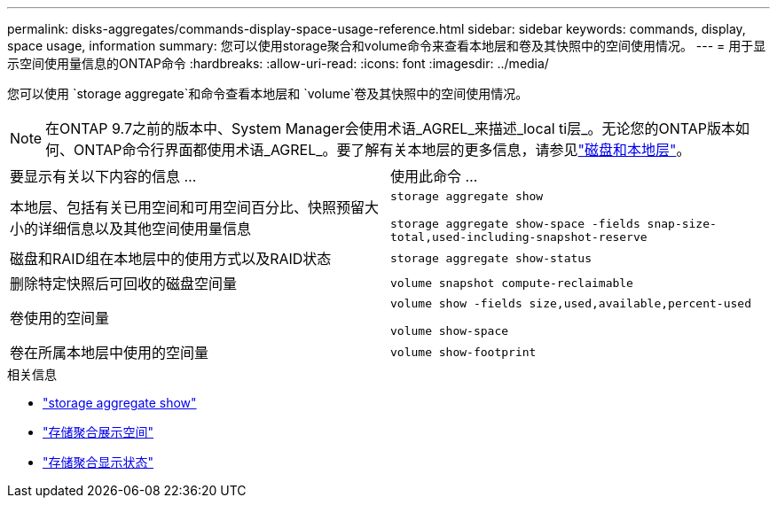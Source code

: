 ---
permalink: disks-aggregates/commands-display-space-usage-reference.html 
sidebar: sidebar 
keywords: commands, display, space usage, information 
summary: 您可以使用storage聚合和volume命令来查看本地层和卷及其快照中的空间使用情况。 
---
= 用于显示空间使用量信息的ONTAP命令
:hardbreaks:
:allow-uri-read: 
:icons: font
:imagesdir: ../media/


[role="lead"]
您可以使用 `storage aggregate`和命令查看本地层和 `volume`卷及其快照中的空间使用情况。


NOTE: 在ONTAP 9.7之前的版本中、System Manager会使用术语_AGREL_来描述_local ti层_。无论您的ONTAP版本如何、ONTAP命令行界面都使用术语_AGREL_。要了解有关本地层的更多信息，请参见link:../disks-aggregates/index.html["磁盘和本地层"]。

|===


| 要显示有关以下内容的信息 ... | 使用此命令 ... 


 a| 
本地层、包括有关已用空间和可用空间百分比、快照预留大小的详细信息以及其他空间使用量信息
 a| 
`storage aggregate show`

`storage aggregate show-space -fields snap-size-total,used-including-snapshot-reserve`



 a| 
磁盘和RAID组在本地层中的使用方式以及RAID状态
 a| 
`storage aggregate show-status`



 a| 
删除特定快照后可回收的磁盘空间量
 a| 
`volume snapshot compute-reclaimable`



 a| 
卷使用的空间量
 a| 
`volume show -fields size,used,available,percent-used`

`volume show-space`



 a| 
卷在所属本地层中使用的空间量
 a| 
`volume show-footprint`

|===
.相关信息
* link:https://docs.netapp.com/us-en/ontap-cli/storage-aggregate-show.html["storage aggregate show"^]
* link:https://docs.netapp.com/us-en/ontap-cli/storage-aggregate-show-space.html["存储聚合展示空间"^]
* link:https://docs.netapp.com/us-en/ontap-cli/storage-aggregate-show-status.html["存储聚合显示状态"^]

